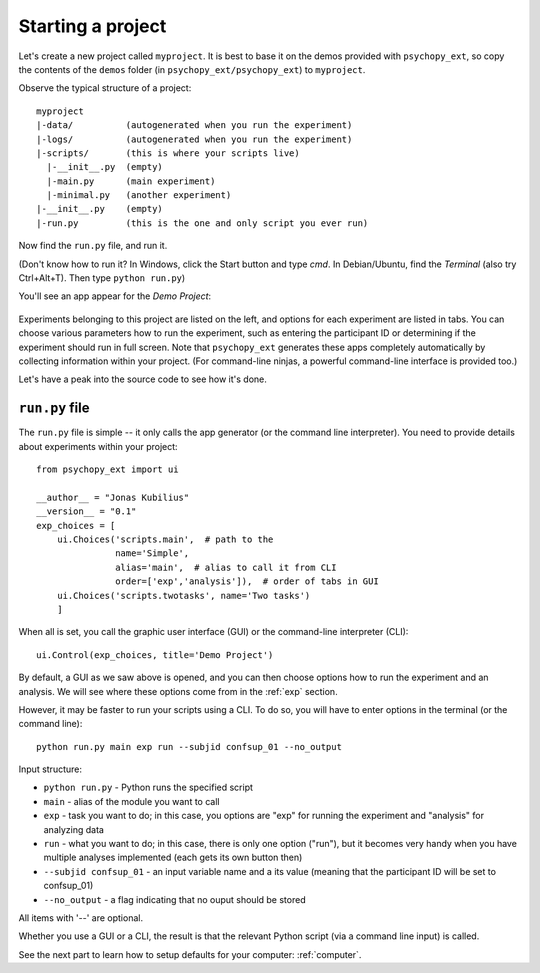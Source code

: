 .. _start-project:

==================
Starting a project
==================

Let's create a new project called ``myproject``. It is best to base it on the demos provided with ``psychopy_ext``, so copy the contents of the ``demos`` folder (in ``psychopy_ext/psychopy_ext``) to ``myproject``.

Observe the typical structure of a project::

    myproject
    |-data/          (autogenerated when you run the experiment)
    |-logs/          (autogenerated when you run the experiment)
    |-scripts/       (this is where your scripts live)
      |-__init__.py  (empty)
      |-main.py      (main experiment)
      |-minimal.py   (another experiment)
    |-__init__.py    (empty)
    |-run.py         (this is the one and only script you ever run)

Now find the ``run.py`` file, and run it.

(Don't know how to run it? In Windows, click the Start button and type *cmd*. In Debian/Ubuntu, find the *Terminal* (also try Ctrl+Alt+T). Then type ``python run.py``)

You'll see an app appear for the *Demo Project*:

    .. image:: ../gui.png
        :width: 300px

Experiments belonging to this project are listed on the left, and options for each experiment are listed in tabs. You can choose various parameters how to run the experiment, such as entering the participant ID or determining if the experiment should run in full screen. Note that ``psychopy_ext`` generates these apps completely automatically by collecting information within your project. (For command-line ninjas, a powerful command-line interface is provided too.)

Let's have a peak into the source code to see how it's done.


---------------
``run.py`` file
---------------

The ``run.py`` file is simple -- it only calls the app generator (or the command line interpreter). You need to provide details about experiments within your project::

    from psychopy_ext import ui

    __author__ = "Jonas Kubilius"
    __version__ = "0.1"
    exp_choices = [
        ui.Choices('scripts.main',  # path to the 
                   name='Simple',
                   alias='main',  # alias to call it from CLI
                   order=['exp','analysis']),  # order of tabs in GUI
        ui.Choices('scripts.twotasks', name='Two tasks')
        ]

When all is set, you call the graphic user interface (GUI) or the command-line interpreter (CLI)::

    ui.Control(exp_choices, title='Demo Project')
    
By default, a GUI as we saw above is opened, and you can then choose options how to run the experiment and an analysis. We will see where these options come from in the :ref:`exp` section.

However, it may be faster to run your scripts using a CLI. To do so, you will have to enter options in the terminal (or the command line)::

    python run.py main exp run --subjid confsup_01 --no_output
    
Input structure:

* ``python run.py`` - Python runs the specified script
* ``main`` - alias of the module you want to call
* ``exp`` - task you want to do; in this case, you options are "exp" for running the experiment and "analysis" for analyzing data
* ``run`` - what you want to do; in this case, there is only one option ("run"), but it becomes very handy when you have multiple analyses implemented (each gets its own button then)
* ``--subjid confsup_01`` - an input variable name and a its value (meaning that the participant ID will be set to confsup_01)
* ``--no_output`` - a flag indicating that no ouput should be stored

All items with '--' are optional.

Whether you use a GUI or a CLI, the result is that the relevant Python script (via a command line input) is called.

See the next part to learn how to setup defaults for your computer: :ref:`computer`.
